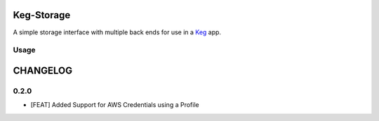 Keg-Storage
###########

.. image:: https://circleci.com/gh/level12/keg-storage.svg?style=svg
  :target: https://circleci.com/gh/level12/keg-storage

.. image:: https://codecov.io/github/level12/keg-storage/coverage.svg?branch=master
  :target: https://codecov.io/github/level12/keg-storage?branch=master

.. _Keg: https://pypi.python.org/pypi/Keg


A simple storage interface with multiple back ends for use in a Keg_ app.


Usage
=====


CHANGELOG
#########

0.2.0
=====

* [FEAT] Added Support for AWS Credentials using a Profile


